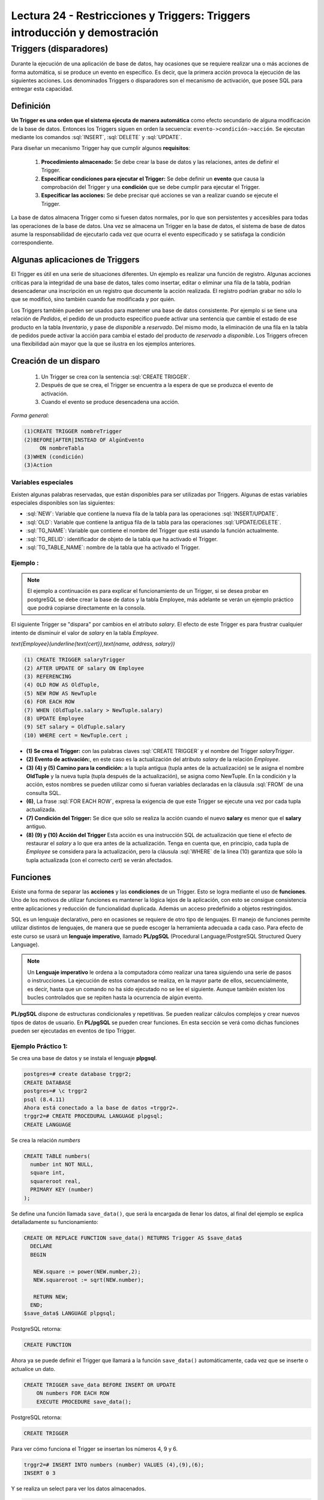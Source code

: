 Lectura 24 - Restricciones y Triggers: Triggers introducción y demostración
-----------------------------------------------------------------------------

.. role:: sql(code)
         :language: sql
         :class: highlight

Triggers (disparadores)
~~~~~~~~~~~~~~~~~~~~~~~~

Durante la ejecución de una aplicación de base de datos, hay ocasiones que se requiere realizar una o más
acciones de forma automática, si se produce un evento en específico. Es decir, que la primera acción provoca
la ejecución de las siguientes acciones. Los denominados Triggers o disparadores son el mecanismo de activación, 
que posee SQL para entregar esta capacidad. 

Definición
=========== 

**Un Trigger es una orden que el sistema ejecuta de manera automática** como efecto secundario de alguna
modificación de la base de datos. Entonces los Triggers siguen en orden la secuencia: ``evento->condición->acción``. 
Se ejecutan mediante los comandos :sql:`INSERT`, :sql:`DELETE` y :sql:`UPDATE`. 

Para diseñar un mecanismo Trigger hay que cumplir algunos **requisitos**:

 1. **Procedimiento almacenado:** Se debe crear la base de datos y las relaciones, antes de definir el Trigger.

 2. **Especificar condiciones para ejecutar el Trigger:** Se debe definir un **evento** que causa la comprobación
    del Trigger y una **condición** que se debe cumplir para ejecutar el Trigger.

 3. **Especificar las acciones:** Se debe precisar qué acciones se van a realizar cuando se ejecute el Trigger.

La base de datos almacena Trigger como si fuesen datos normales, por lo que son persistentes y accesibles para 
todas las operaciones de la base de datos. Una vez se almacena un Trigger en la base de datos, el sistema de 
base de datos asume la responsabilidad de ejecutarlo cada vez que ocurra el evento especificado y se satisfaga
la condición correspondiente.

Algunas aplicaciones de Triggers
================================  

El Trigger es útil en una serie de situaciones diferentes. Un ejemplo es realizar una función de registro. 
Algunas acciones críticas para la integridad de una base de datos, tales como insertar, editar o eliminar 
una fila de la tabla, podrían desencadenar una inscripción en un registro que documente la acción realizada. 
El registro podrían grabar no sólo lo que se modificó, sino también cuando fue modificada y por quién.

Los Triggers también pueden ser usados para mantener una base de datos consistente. Por ejemplo si se tiene 
una relación de *Pedidos*, el pedido de un producto especifico puede activar una sentencia que cambie el 
estado de ese producto en la tabla *Inventario*, y pase de *disponible* a *reservado*. Del mismo modo, la 
eliminación de una fila en la tabla de pedidos puede activar la acción para cambia el estado del producto 
de *reservado* a *disponible*. Los Triggers ofrecen una flexibilidad aún mayor que la que se ilustra en 
los ejemplos anteriores. 

Creación de un disparo
=======================

 1. Un Trigger se crea con la sentencia :sql:`CREATE TRIGGER`. 
 2. Después de que se crea, el Trigger se encuentra a la espera de que se produzca el evento de activación. 
 3. Cuando el evento se produce desencadena una acción.  

*Forma general:*

.. code-block:: sql

	(1)CREATE TRIGGER nombreTrigger 
	(2)BEFORE|AFTER|INSTEAD OF AlgúnEvento
	     ON nombreTabla
	(3)WHEN (condición)
	(3)Action

Variables especiales 
^^^^^^^^^^^^^^^^^^^^

Existen algunas palabras reservadas, que están disponibles para ser utilizadas por Triggers. 
Algunas de estas variables especiales disponibles son las siguientes:

* :sql:`NEW`: Variable que contiene la nueva fila de la tabla para las operaciones :sql:`INSERT/UPDATE`.

* :sql:`OLD`: Variable que contiene la antigua fila de la tabla para las operaciones :sql:`UPDATE/DELETE`.

* :sql:`TG_NAME`: Variable que contiene el nombre del Trigger que está usando la función actualmente.

* :sql:`TG_RELID`: identificador de objeto de la tabla que ha activado el Trigger.

* :sql:`TG_TABLE_NAME`: nombre de la tabla que ha activado el Trigger.

Ejemplo :
^^^^^^^^^

.. note::

	El ejemplo a continuación es para explicar el funcionamiento de un Trigger, si se desea probar 
	en postgreSQL se debe crear la base de datos y la tabla Employee, más adelante se verán un ejemplo
	práctico que podrá copiarse directamente en la consola.

El siguiente Trigger se "dispara" por cambios en el atributo *salary*. El efecto de este Trigger es 
para frustrar cualquier intento de disminuir el valor de *salary* en la tabla *Employee*.

`\text{Employee}(\underline{\text{cert}},\text{name, address, salary})`

.. code-block:: sql

	(1) CREATE TRIGGER salaryTrigger
	(2) AFTER UPDATE OF salary ON Employee
	(3) REFERENCING
	(4) OLD ROW AS OldTuple,
	(5) NEW ROW AS NewTuple
	(6) FOR EACH ROW
	(7) WHEN (OldTuple.salary > NewTuple.salary)
	(8) UPDATE Employee
	(9) SET salary = OldTuple.salary
	(10) WHERE cert = NewTuple.cert ;

* **(1) Se crea el Trigger:** con las palabras claves :sql:`CREATE TRIGGER` y el nombre del Trigger *salaryTrigger*.

* **(2) Evento de activación:**, en este caso es la actualización del atributo *salary* de la relación *Employee*. 

* **(3) (4) y (5) Camino para la condición:** a la tupla antigua (tupla antes de la actualización) se le asigna 
  el nombre **OldTuple** y la nueva tupla (tupla después de la actualización), se asigna como NewTuple. En la 
  condición y la acción, estos nombres se pueden utilizar como si fueran variables declaradas en la cláusula 
  :sql:`FROM` de una consulta SQL.

* **(6)**, La frase :sql:`FOR EACH ROW`, expresa la exigencia de que este Trigger se ejecute una vez por cada 
  tupla actualizada. 

* **(7) Condición del Trigger:** Se dice que sólo se realiza la acción cuando el nuevo **salary** es menor 
  que el **salary** antiguo. 

* **(8) (9) y (10) Acción del Trigger** Esta acción es una instrucción SQL de actualización que tiene el 
  efecto de restaurar el *salary* a lo que era antes de la actualización. Tenga en cuenta que, en principio, 
  cada tupla de *Employee* se considera para la actualización, pero la cláusula :sql:`WHERE` de la línea (10) 
  garantiza que sólo la tupla actualizada (con el correcto *cert*) se verán afectados.


Funciones
==========

Existe una forma de separar las **acciones** y las **condiciones** de un Trigger. Esto se logra mediante el uso 
de **funciones**. Uno de los motivos de utilizar funciones es mantener la lógica lejos de la aplicación, con esto 
se consigue consistencia entre aplicaciones y reducción de funcionalidad duplicada. Además un acceso predefinido a
objetos restringidos. 

SQL es un lenguaje declarativo, pero en ocasiones se requiere de otro tipo de lenguajes. El manejo de funciones permite 
utilizar distintos de lenguajes, de manera que se puede escoger la herramienta adecuada a cada caso. Para efecto de
este curso se usará un **lenguaje imperativo**, llamado **PL/pgSQL** (Procedural Language/PostgreSQL Structured Query Language).

.. note::

	Un **Lenguaje imperativo** le ordena a la computadora cómo realizar una tarea siguiendo una serie de pasos 
        o instrucciones.
	La ejecución de estos comandos se realiza, en la mayor parte de ellos, secuencialmente, es decir, hasta que
        un comando no ha sido ejecutado no se lee el siguiente. Aunque también existen los bucles controlados que se 
	repiten hasta la ocurrencia de algún evento.

**PL/pgSQL** dispone de estructuras condicionales y repetitivas. Se pueden realizar cálculos complejos y crear nuevos tipos 
de datos de usuario. En **PL/pgSQL** se pueden crear funciones. En esta sección se verá como dichas funciones pueden ser 
ejecutadas en eventos de tipo Trigger.


Ejemplo Práctico 1:
^^^^^^^^^^^^^^^^^^^^

Se crea una base de datos y se instala el lenguaje **plpgsql**.

.. code-block:: sql

	postgres=# create database trggr2;
	CREATE DATABASE
	postgres=# \c trggr2
	psql (8.4.11)
	Ahora está conectado a la base de datos «trggr2».
	trggr2=# CREATE PROCEDURAL LANGUAGE plpgsql;
	CREATE LANGUAGE

Se crea la relación *numbers*

.. code-block:: sql

	CREATE TABLE numbers(
	  number int NOT NULL,
	  square int,
	  squareroot real,
	  PRIMARY KEY (number)
	);

Se define una función llamada ``save_data()``, que será la encargada de llenar los datos, 
al final del ejemplo se explica detalladamente su funcionamiento:

.. code-block:: sql

	CREATE OR REPLACE FUNCTION save_data() RETURNS Trigger AS $save_data$
	  DECLARE
	  BEGIN
	   
	   NEW.square := power(NEW.number,2);
	   NEW.squareroot := sqrt(NEW.number);

	   RETURN NEW;
	  END;
	$save_data$ LANGUAGE plpgsql;

PostgreSQL retorna:

.. code-block:: sql

	CREATE FUNCTION

Ahora ya se puede definir el Trigger que llamará a la función ``save_data()`` automáticamente, 
cada vez que se inserte o actualice un dato.

.. code-block:: sql

	CREATE TRIGGER save_data BEFORE INSERT OR UPDATE 
	    ON numbers FOR EACH ROW 
	    EXECUTE PROCEDURE save_data();

PostgreSQL retorna:

.. code-block:: sql

	CREATE TRIGGER

Para ver cómo funciona el Trigger se insertan los números 4, 9 y 6.

.. code-block:: sql

	trggr2=# INSERT INTO numbers (number) VALUES (4),(9),(6);
	INSERT 0 3

Y se realiza un select para ver los datos almacenados.

.. code-block:: sql

	trggr2=#  SELECT * FROM numbers;

	 number | square | squareroot 
	--------+--------+------------
	      4 |     16 |          2
	      9 |     81 |          3
	      6 |     36 |    2.44949
	(3 rows)

También se puede actualizar 

.. code-block:: sql

	trggr2=# UPDATE numbers SET number = 7 WHERE number = 6;
	UPDATE 1
	trggr2=# SELECT * FROM numbers;
	 number | square | squareroot 
	--------+--------+------------
	      4 |     16 |          2
	      9 |     81 |          3
	      7 |     49 |    2.64575
	(3 rows)

Como se puede apreciar, solo se ha insertado o actualizado el valor number pero al hacerlo automáticamente 
se llenaron los valores para los atributos *square* y *squareroot*. Esto es debido a que el Trigger estaba 
definido para activarse al realizar un :sql:`INSERT` o :sql:`UPDATE`. Por cada uno de estos comandos el Trigger 
ordenó la ejecución de la función ``save_data()``, una vez por cada fila involucrada. Es decir cuando realizamos el 
primer :sql:`INSERT` (number = 4), el Trigger ``save_data`` llama a la función ``save_data()`` una vez. 

* El valor de la variable ``NEW`` al empezar a ejecutarse ``save_data()`` es: ``number=4, square=NULL, squareroot=NULL``. 
  La tabla *numbers* aún está vacía. 

* A continuación se calcula el cuadrado y la raíz cuadrada de 4, estos valores se asignan a ``NEW.square`` 
  y ``NEW.squareroot`` respectivamente. Ahora la variable NEW contiene ``number=4, square=16, squareroot=2``. 

 Para calcular el cuadrado de un número se utiliza la instrucción :sql:`power`, que recibe como parámetros el 
 número que se ingrese y el número al cual se eleva. Para calcular la raíz cuadrara de un número se utiliza 
 la instrucción :sql:`sqrt` que recibe como parámetro el nuevo número.

* Con la sentencia :sql:`RETURN NEW`, se retorna la fila :sql:`RECORD` almacenada en la variable :sql:`NEW`, 
  el sistema almacena entonces :sql:`NEW` en la tabla *numbers*.


Ejemplo Práctico 2:
^^^^^^^^^^^^^^^^^^^^^

Para este ejemplo se utiliza la misma relación **numbers** creada anteriormente, con los valores ya insertados. 
La función **protect_data** es usada para proteger datos en una tabla. No se permitirá el borrado de 
filas, pues retorna ``NULL`` que, como se vio en lecturas anteriores, es la inexistencia de valor.

.. code-block:: sql

	 CREATE OR REPLACE FUNCTION protect_data() RETURNS Trigger AS $Tprotect$
	  DECLARE
	  BEGIN
	   RETURN NULL;
	  END;
	$Tprotect$ LANGUAGE plpgsql;

El siguiente Trigger llamado **Tprotect** se activa antes de realizar una eliminación de datos de la 
tabla *numbers*, la acción que realiza es llamar a la función ``protect_data``.

.. code-block:: sql

	CREATE Trigger Tprotect BEFORE DELETE 
	    ON numbers FOR EACH ROW 
	    EXECUTE PROCEDURE protect_data();

Se intenta eliminar todos los datos de la tabla *numbers* con la siguiente sentencia:

.. code-block:: sql

	trggr2=# DELETE FROM numbers;
	DELETE 0

Sin embargo no es posible borrar datos pues el Trigger acciona la función ``protect_data``, y ningún dato es eliminado.

.. code-block:: sql

	trggr2=# SELECT * FROM numbers;
		 number | square | squareroot 
		--------+--------+------------
		      4 |     16 |          2
		      9 |     81 |          3
		      7 |     49 |    2.64575
		(3 rows)

Ejemplo Práctico 3:
^^^^^^^^^^^^^^^^^^^^^

Nuevamente se utiliza la relación *numbers*, las *funciones* y los *Triggers* ya creados.

La función que se verá a continuación busca evitar errores al calcular la raíz cuadrada de un número negativo. 
Observe que ocurre al intentar insertar el valor -4:

.. code-block:: sql

	trggr2=# INSERT INTO numbers (number) VALUES (-4);
	ERROR:  cannot take square root of a negative number
	CONTEXTO:  PL/pgSQL function "save_data" line 5 at assignment

La consola arroja un error en la función ``save_data``, pues no puede calcular la raíz de un número negativo.

La función **invalid_root** ocupa la sentencia ``IF`` para validar que el número sea mayor a 0. 
La construcción ``IF`` sirve para ejecutar código sólo si una condición es cierta, dicha condición debe 
ser una expresión booleana. La sentencia ``IF`` tiene la forma: **si (condición es cierta) entonces realizar sentencia**, 
si la condición no se cumple la línea o líneas se saltan y no son ejecutadas, se evalúan entonces sucesivamente 
las condiciones ``ELSIF``, que son una condición alternativa al ``IF``, en este caso se especifica que el 
nuevo número sea mayor o igual a 0.

Al ingresar a la sentencia ``IF`` se ejecuta la misma acción de la función ``protect_data``, es decir retorna ``NULL``
y no realiza ninguna acción sobre *numbers*. Si es mayor o igual a 0 se ejecuta la sentencia que está al
interior de la instrucción ``ELSIF``, esta sentencia es la misma que emplea la función ``sabe_data``, esto es, 
calcular el cuadrado y la raíz.

.. code-block:: sql

	CREATE OR REPLACE FUNCTION invalid_root() RETURNS Trigger AS $invalid_root$
	DECLARE
	BEGIN
		IF (NEW.number < 0) THEN
			RETURN NULL;
		ELSIF (NEW.number >= 0) THEN
		   NEW.square := power(NEW.number,2);
		   NEW.squareroot := sqrt(NEW.number);
		   RETURN NEW;
		END IF;

	END;
	$invalid_root$ LANGUAGE plpgsql;

Luego de tener la función se define el Trigger que detona la función. El Trigger ``invalid_root`` se 
activa cuando se realiza una inserción o actualización de datos en *numbers*.

.. code-block:: sql

	CREATE TRIGGER invalid_root BEFORE INSERT OR UPDATE
	ON numbers FOR EACH ROW
	EXECUTE PROCEDURE invalid_root();

Ahora se vuelve a probar la inserción de un número negativo:

.. code-block:: sql

	trggr2=# INSERT INTO numbers (number) VALUES (-4);
	INSERT 0 0

Esta vez no arroja error pues ingresa al ``IF`` que restringe valores negativos, 
y simplemente no inserta el valor.

Y si se intenta ingresar un numero positivo, se consigue sin problemas: 

.. code-block:: sql

	trggr2=# INSERT INTO numbers (number) VALUES (5);INSERT 0 1
	trggr2=# SELECT * FROM numbers;
	 number | square | squareroot 
	--------+--------+------------
	      4 |     16 |          2
	      9 |     81 |          3
	      7 |     49 |    2.64575
	      5 |     25 |    2.23607
	(4 filas)

Para borrar un Trigger y una función primero se elimina el Trigger:

.. code-block:: sql

	trggr2=# DROP Trigger invalid_root ON numbers;
	DROP Trigger

Y luego se puede eliminar la función:

.. code-block:: sql

	trggr2=# DROP FUNCTION invalid_root();
	DROP FUNCTION

Cuándo no deben usarse los Triggers
=====================================

Existen algunos casos que pueden ser manejados de mejor forma con otras técnicas:

* **Realizar resúmenes de datos:** Muchos sistemas de bases de datos actuales soportan las vistas 
  materializadas, que proporcionan una forma mucho más sencilla de mantener **los datos de resumen**. 

* **Respaldo de las bases de datos:** Anteriormente los diseñadores de sistemas,  usaban Triggers con 
  la inserción, eliminación o actualización de las relaciones para registrar los cambios. Un proceso 
  separado copiaba los cambios al respaldo de la base de datos, y el sistema ejecutaba los cambios 
  sobre la réplica. Sin embargo, los sistemas de bases de datos modernos proporcionan características 
  incorporadas para el respaldo de bases de datos, haciendo innecesarios a los Triggers para la réplica 
  en la mayoría de los casos. 

Los Triggers se deberían escribir con sumo cuidado, dado que un error de un Trigger detectado en tiempo de 
ejecución causa el fallo de la instrucción de inserción, borrado o actualización que inició el Trigger. 
En el peor de los casos esto podría dar lugar a una cadena infinita de Triggers. Generalmente, los sistemas 
de bases de datos limitan la longitud de las cadenas de Triggers.
